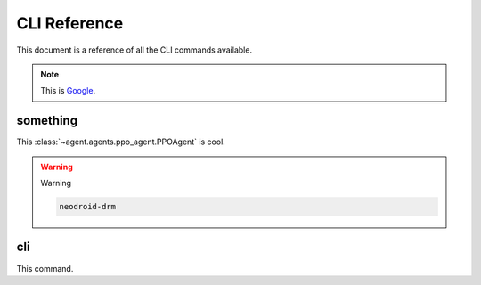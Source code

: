 CLI Reference
=============

This document is a reference of all the CLI commands available.

.. note::

    This is  `Google <http://google.com>`_.

.. program-output:: agent --help

something
---------

This :class:`~agent.agents.ppo_agent.PPOAgent` is cool.

.. program-output:: neodroid-drm

.. warning::

    Warning

    .. code:: shell

        neodroid-drm

cli
---

This command.

.. program-output:: neodroid
